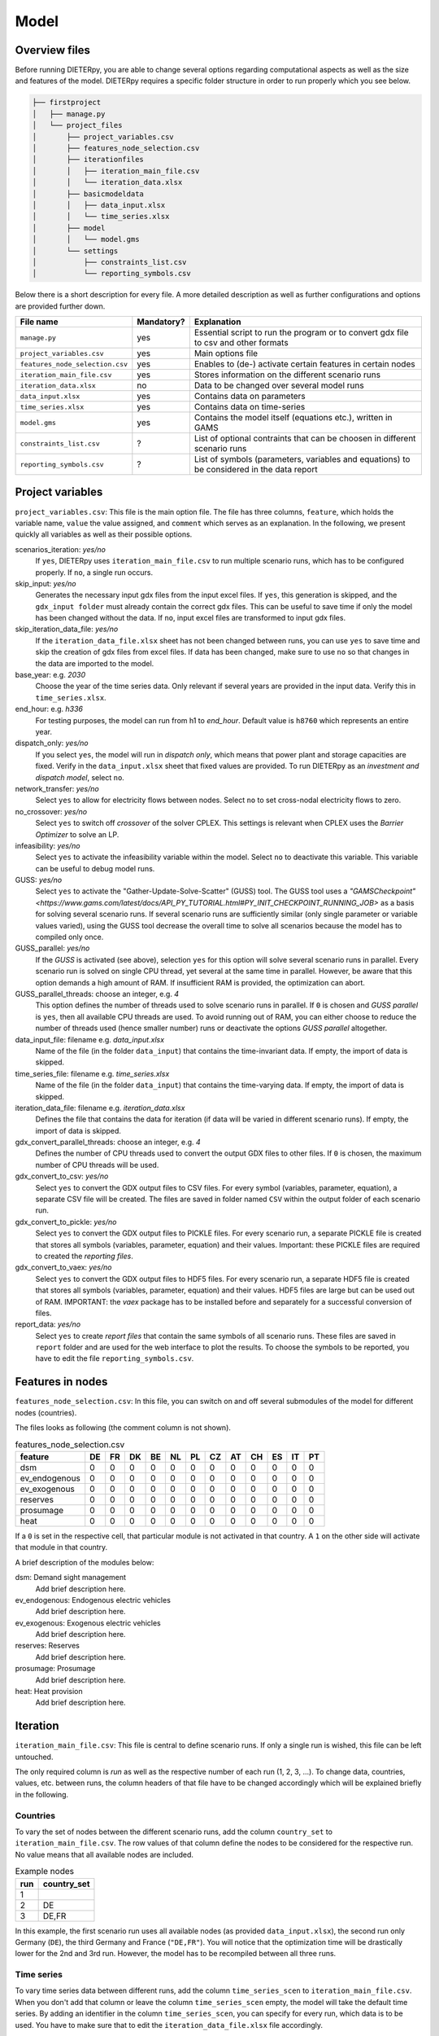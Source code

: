 .. _model_options:

********************
Model
********************

Overview files
------

Before running DIETERpy, you are able to change several options regarding computational aspects as well as the size and features of the model. DIETERpy requires a specific folder structure in order to run properly which you see below.

.. code-block:: bash

    ├── firstproject
    │   ├── manage.py
    │   └── project_files
    │       ├── project_variables.csv
    │       ├── features_node_selection.csv
    │       ├── iterationfiles
    │       │   ├── iteration_main_file.csv
    │       │   └── iteration_data.xlsx
    │       ├── basicmodeldata
    │       │   ├── data_input.xlsx
    │       │   └── time_series.xlsx
    │       ├── model
    │       │   └── model.gms
    │       └── settings
    │           ├── constraints_list.csv
    │           └── reporting_symbols.csv


Below there is a short description for every file. A more detailed description as well as further configurations and options are provided further down.

+---------------------------------+------------+-----------------------------------------------------------------------------------------------+
| File name                       | Mandatory? |  Explanation                                                                                  |
+=================================+============+===============================================================================================+
|``manage.py``                    | yes        | Essential script to run the program or to convert gdx file to csv and other formats           |
+---------------------------------+------------+-----------------------------------------------------------------------------------------------+
|``project_variables.csv``        | yes        | Main options file                                                                             |
+---------------------------------+------------+-----------------------------------------------------------------------------------------------+
|``features_node_selection.csv``  | yes        | Enables to (de-) activate certain features in certain nodes                                   |
+---------------------------------+------------+-----------------------------------------------------------------------------------------------+
|``iteration_main_file.csv``      | yes        | Stores information on the different scenario runs                                             |
+---------------------------------+------------+-----------------------------------------------------------------------------------------------+
|``iteration_data.xlsx``          | no         | Data to be changed over several model runs                                                    |
+---------------------------------+------------+-----------------------------------------------------------------------------------------------+
|``data_input.xlsx``              | yes        | Contains data on parameters                                                                   |
+---------------------------------+------------+-----------------------------------------------------------------------------------------------+
|``time_series.xlsx``             | yes        | Contains data on time-series                                                                  |
+---------------------------------+------------+-----------------------------------------------------------------------------------------------+
|``model.gms``                    | yes        | Contains the model itself (equations etc.), written in GAMS                                   |
+---------------------------------+------------+-----------------------------------------------------------------------------------------------+
|``constraints_list.csv``         | ?          | List of optional contraints that can be choosen in different scenario runs                    |
+---------------------------------+------------+-----------------------------------------------------------------------------------------------+
|``reporting_symbols.csv``        | ?          | List of symbols (parameters, variables and equations) to be considered in the data report     |
+---------------------------------+------------+-----------------------------------------------------------------------------------------------+

Project variables 
--------------------------------------------------------------------------------------

``project_variables.csv``: This file is the main option file. The file has three columns, ``feature``, which holds the variable name, ``value`` the value assigned, and ``comment`` which serves as an explanation. In the following, we present quickly all variables as well as their possible options.

scenarios_iteration: *yes/no*
    If ``yes``, DIETERpy uses ``iteration_main_file.csv`` to run multiple scenario runs, which has to be configured properly. If ``no``, a single run occurs.

skip_input: *yes/no*
    Generates the necessary input gdx files from the input excel files. If ``yes``, this generation is skipped, and the ``gdx_input folder`` must already contain the correct gdx files. This can be useful to save time if only the model has been changed without the data. If ``no``, input excel files are transformed to input gdx files.

skip_iteration_data_file: *yes/no*
    If the ``iteration_data_file.xlsx`` sheet has not been changed between runs, you can use ``yes`` to save time and skip the creation of gdx files from excel files. If data has been changed, make sure to use ``no`` so that changes in the data are imported to the model.

base_year: e.g. *2030*
    Choose the year of the time series data. Only relevant if several years are provided in the input data. Verify this in ``time_series.xlsx``.

end_hour: e.g. *h336*
    For testing purposes, the model can run from h1 to *end_hour*. Default value is ``h8760`` which represents an entire year.

dispatch_only: *yes/no*
    If you select ``yes``, the model will run in *dispatch only*, which means that power plant and storage capacities are fixed. Verify in the ``data_input.xlsx`` sheet that fixed values are provided. To run DIETERpy as an *investment and dispatch model*, select ``no``.

network_transfer: *yes/no*
    Select ``yes`` to allow for electricity flows between nodes. Select ``no`` to set cross-nodal electricity flows to zero.

no_crossover: *yes/no*
    Select ``yes`` to switch off *crossover* of the solver CPLEX. This settings is relevant when CPLEX uses the *Barrier Optimizer* to solve an LP.

infeasibility: *yes/no*
    Select ``yes`` to activate the infeasibility variable within the model. Select ``no`` to deactivate this variable. This variable can be useful to debug model runs. 

GUSS: *yes/no*
    Select ``yes`` to activate the "Gather-Update-Solve-Scatter" (GUSS) tool. The GUSS tool uses a `"GAMSCheckpoint" <https://www.gams.com/latest/docs/API_PY_TUTORIAL.html#PY_INIT_CHECKPOINT_RUNNING_JOB>` as a basis for solving several scenario runs. If several scenario runs are sufficiently similar (only single parameter or variable values varied), using the GUSS tool decrease the overall time to solve all scenarios because the model has to compiled only once. 

GUSS_parallel: *yes/no*
    If the *GUSS* is activated (see above), selection ``yes`` for this option will solve several scenario runs in parallel. Every scenario run is solved on single CPU thread, yet several at the same time in parallel. However, be aware that this option demands a high amount of RAM. If insufficient RAM is provided, the optimization can abort.

GUSS_parallel_threads: choose an integer, e.g. *4*
    This option defines the number of threads used to solve scenario runs in parallel. If ``0`` is chosen and *GUSS parallel* is ``yes``, then all available CPU threads are used. To avoid running out of RAM, you can either choose to reduce the number of threads used (hence smaller number) runs or deactivate the options *GUSS parallel* altogether.

data_input_file: filename e.g. *data_input.xlsx*
    Name of the file (in the folder ``data_input``) that contains the time-invariant data. If empty, the import of data is skipped.

time_series_file: filename e.g. *time_series.xlsx*
    Name of the file (in the folder ``data_input``) that contains the time-varying data. If empty, the import of data is skipped.

iteration_data_file: filename e.g. *iteration_data.xlsx*
    Defines the file that contains the data for iteration (if data will be varied in different scenario runs). If empty, the import of data is skipped.

gdx_convert_parallel_threads: choose an integer, e.g. *4*
    Defines the number of CPU threads used to convert the output GDX files to other files. If ``0`` is chosen, the maximum number of CPU threads will be used.

gdx_convert_to_csv: *yes/no*
    Select ``yes`` to convert the GDX output files to CSV files. For every symbol (variables, parameter, equation), a separate CSV file will be created. The files are saved in folder named ``CSV`` within the output folder of each scenario run.

gdx_convert_to_pickle: *yes/no*
    Select ``yes`` to convert the GDX output files to PICKLE files. For every scenario run, a separate PICKLE file is created that stores all symbols (variables, parameter, equation) and their values. Important: these PICKLE files are required to created the *reporting files*.

gdx_convert_to_vaex: *yes/no*
    Select ``yes`` to convert the GDX output files to HDF5 files. For every scenario run, a separate HDF5 file is created that stores all symbols (variables, parameter, equation) and their values. HDF5 files are large but can be used out of RAM. IMPORTANT: the *vaex* package has to be installed before and separately for a successful conversion of files.

report_data: *yes/no*
    Select ``yes`` to create *report files* that contain the same symbols of all scenario runs. These files are saved in ``report`` folder and are used for the web interface to plot the results. To choose the symbols to be reported, you have to edit the file ``reporting_symbols.csv``. 

Features in nodes
--------------------------------------------------------------------------------------
``features_node_selection.csv``: In this file, you can switch on and off several submodules of the model for different nodes (countries).

The files looks as following (the comment column is not shown).

.. csv-table:: features_node_selection.csv
   :header: "feature","DE","FR","DK","BE","NL","PL","CZ","AT","CH","ES","IT","PT"

    "dsm",0,0,0,0,0,0,0,0,0,0,0,0
    "ev_endogenous",0,0,0,0,0,0,0,0,0,0,0,0
    "ev_exogenous",0,0,0,0,0,0,0,0,0,0,0,0
    "reserves",0,0,0,0,0,0,0,0,0,0,0,0
    "prosumage",0,0,0,0,0,0,0,0,0,0,0,0
    "heat",0,0,0,0,0,0,0,0,0,0,0,0

If a ``0`` is set in the respective cell, that particular module is not activated in that country. A ``1`` on the other side will activate that module in that country.

A brief description of the modules below:

dsm: Demand sight management
    Add brief description here.

ev_endogenous: Endogenous electric vehicles
    Add brief description here.

ev_exogenous: Exogenous electric vehicles
    Add brief description here.

reserves: Reserves
    Add brief description here.

prosumage: Prosumage
    Add brief description here.

heat: Heat provision
    Add brief description here.

Iteration
--------------------------------------------------------------------------------------
``iteration_main_file.csv``: This file is central to define scenario runs. If only a single run is wished, this file can be left untouched.

The only required column is *run* as well as the respective number of each run (1, 2, 3, ...). To change data, countries, values, etc. between runs, the column headers of that file have to be changed accordingly which will be explained briefly in the following. 

Countries
^^^^^^^^^^^^^^^^^^^^^^^^^^

To vary the set of nodes between the different scenario runs, add the column ``country_set`` to ``iteration_main_file.csv``. The row values of that column define the nodes to be considered for the respective run. No value means that all available nodes are included.

.. csv-table:: Example nodes
   :header: "run","country_set"

   1, 
   2, "DE"
   3, "DE,FR"

In this example, the first scenario run uses all available nodes (as provided ``data_input.xlsx``), the second run only Germany (``DE``), the third Germany and France (``"DE,FR"``). You will notice that the optimization time will be drastically lower for the 2nd and 3rd run. However, the model has to be recompiled between all three runs.

Time series
^^^^^^^^^^^^^^^^^^^^^^^^^^

To vary time series data between different runs, add the column ``time_series_scen`` to ``iteration_main_file.csv``. When you don't add that column or leave the column ``time_series_scen`` empty, the model will take the default time series. By adding an identifier in the column ``time_series_scen``, you can specify for every run, which data is to be used. You have to make sure that to edit the ``iteration_data_file.xlsx`` file accordingly.

Let's assume that you want to use three different time series scenarios: (1) German demand varied, (2) German capacity factors for PV and onshore wind varied, and (3) German and French demand varied. For this, the sheet *scenario* in the file ``iteration_data_file.xlsx`` has to look like as following:

.. csv-table:: Time series iteration: configuration Excel file
   :header: "","A","B","C","D","E","F"

   1,"Comments", , , , , 
   2,          , , , , , 
   3,"parameter", "d('DE',h)", "phi_res('DE','pv',h)", "phi_res('DE','wind_on',h)", "d('DE',h)", "d('FR',h)"
   4,"identifier","d(DE,h)","phi_res(DE,pv,h)","phi_res(DE,wind_on,h)","d(DE,h)","d(FR,h)"
   5,"scenario","scen1","scen2","scen2","scen3","scen3"
   6,"h1",38067,0,0.2327,38067,56328
   "...","...","...","...","...","...","..."
   8765,"h8760",61168,0,0.1824,61168,41618

For further details regarding the configuration of the file ``iteration_data_file.xlsx``, we refer to the section :ref:`data_options`.

The ``iteration_main_file.csv`` has to be configured as following, assuming your first run uses default values:

.. csv-table:: Example iteration file: time series
   :header: "run","time_series_scen"

   1, 
   2,"scen1" 
   3,"scen2"
   4,"scen3"

Constrains
^^^^^^^^^^^^^^^^^^^^^^^^^^

to be explained (such as *constraint_minRES*)

Variables & parameters
^^^^^^^^^^^^^^^^^^^^^^^^^^

Values of parameter and variables can be set by adding the name of that symbol as a column header to the ``iteration_main_file.csv``. You have to check in the ``model.gms`` file how exactly the symbol is called and defined. In the following, we provide some examples for better understanding.

Setting a value of a variable 
***************************************************

Let's assume you want to set the generation capacity of solar power in Germany to 25 GW in one run and to 50 GW in another run. First, you need to find the correct symbol for generation capacity in the GAMS model (``N_TECH(n,tech)``), then the identifier for solar power (``pv``), then the identifier for Germany (``DE``). In order to fix a variable to a specific value, you need to append ``.fx`` to the respective symbol name (before the brackets though). Then add the country and technology identifier with '' in the right place within the bracket. As ``N_TECH`` is defined in MV, you need to adjust your values accordingly.

In the first run, the PV capacity in Germany could be set freely (yet check possible limits in the ``data_input.xlsx`` file), set to 25 GW in the 2nd, and 50GW in the 3rd run:

.. csv-table:: Example iteration file: variables
   :header: "run","country_set", "N_TECH.fx('DE','pv')"

   1, , 
   2, , 25000
   3, , 50000

Let's assume that you want to set these limits not only for Germany, but for all countries. Then your sheet has to look like the following. Note that ``'DE'`` has been replace by ``n`` (without ''), so it applies to the entire set ``n``:

.. csv-table:: Example iteration file: variables
   :header: "run","country_set", "N_TECH.fx(n,'pv')"

   1, , 
   2, , 25000
   3, , 50000

Setting a (lower/upper) limit of variable value
***************************************************

Setting an lower or upper limit for a value of variable follows the same logic as fixing a value. Instead of appending ``.fx``, you append ``.lo`` for lower value and ``.up`` for upper value. Let's assume you want to set an lower limit for the generation capacity of PV in Germany (25 GW and 50 GW) and an upper limit to the generaetion capacity of nuclear power (10 GW and 5 GW). As reference, the first run does not define any limits:

.. csv-table:: Example iteration file: variable limits
   :header: "run","country_set", "N_TECH.lo('DE,'pv')", "N_TECH.up('DE,'nuc')"

   1, , 
   2, , 25000, 10000
   3, , 50000, 5000

Setting a value of a parameter 
***************************************************

Setting a value of a parameter has the same logic as for a variable, except that you can leave out the suffices ``.fx .lo .up``. Let's assume you want to run a two-country scenario (DE & FR) and you want to set the share of renewable energy (``phi_min_res_exog(n)``) of Germany to 50% in the 1st, and to 75% in the 2nd run. In the 3rd and 4th run these values should apply to both countries. Whenever you leave a cell empty, the default value will be taken:

.. csv-table:: Example iteration file: parameters
   :header: "run", "country_set", "phi_min_res_exog('DE')", "phi_min_res_exog(n)"

   1,"DE,FR",0.50, 
   2,"DE,FR",0.75, 
   3,"DE,FR",    , 0.50
   4,"DE,FR",    , 0.75

In that same logic, you can vary the value of every parameter and variable in the entire model. Of course, you can also vary several of the above-described options at the same time, as shown in the example below:

.. csv-table:: Example iteration file: several variations
   :header: "run", "country_set", "time_series_scen", "constraint_minRES", "phi_min_res_exog('DE')", "N_TECH.up('DE','nuc')", "N_TECH.lo(n,'pv')", "NTC.fx('l01')"
   
   1,    "DE", "scen1",             ,0.50, 10000,  50000,  5000
   2, "DE,FR", "scen1",            , 0.75,  5000, 100000, 10000
   3, "DE,FR",        , "rescon_1b", 0.50, 10000,  50000, 15000
   4,        ,        , "rescon_1b", 0.75,      , 100000,     0

Constraints
--------------------------------------------------------------------------------------

``constraints_list.csv``: explanations will be added


Reporting
--------------------------------------------------------------------------------------

``reporting_symbols.csv``: explanations will be added